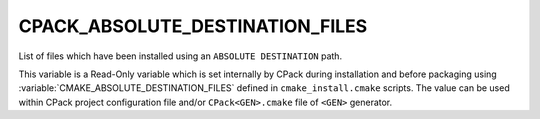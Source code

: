 CPACK_ABSOLUTE_DESTINATION_FILES
--------------------------------

List of files which have been installed using an ``ABSOLUTE DESTINATION`` path.

This variable is a Read-Only variable which is set internally by CPack
during installation and before packaging using
:variable:`CMAKE_ABSOLUTE_DESTINATION_FILES` defined in ``cmake_install.cmake``
scripts.  The value can be used within CPack project configuration
file and/or ``CPack<GEN>.cmake`` file of ``<GEN>`` generator.
